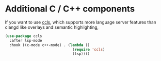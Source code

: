 * Additional C / C++ components

If you want to use [[https://github.com/MaskRay/ccls][ccls]], which supports more language server features than clangd like overlays and semantic highlighting,

#+BEGIN_SRC emacs-lisp
(use-package ccls
  :after lsp-mode
  :hook ((c-mode c++-mode) . (lambda ()
                               (require 'ccls)
                               (lsp))))
#+END_SRC
